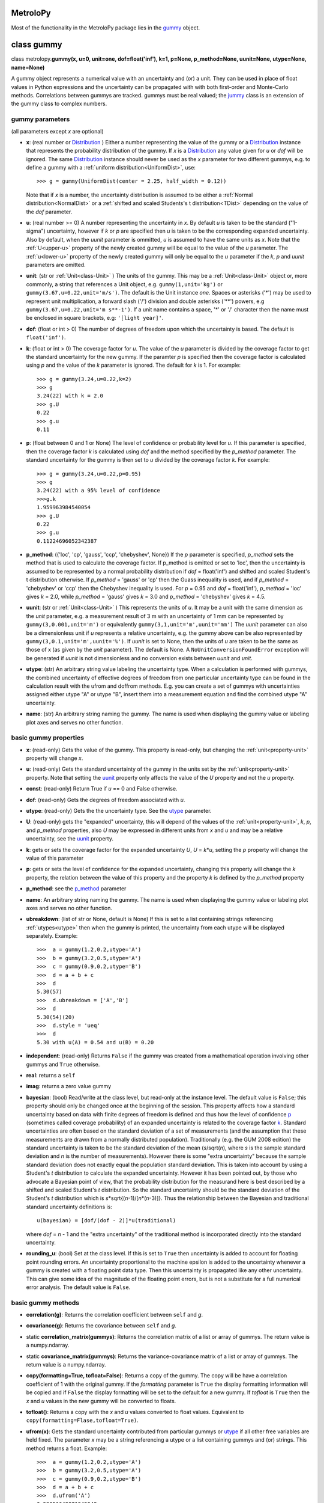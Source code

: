 .. _hand_made_doc:

MetroloPy
=========

Most of the functionality in the MetroloPy package lies in the
gummy_ object.

.. _gummy:

class gummy
===========

class metrolopy.\ **gummy(x, u=0, unit=one, dof=float('inf'), k=1, p=None, 
p_method=None, uunit=None, utype=None, name=None)**

A gummy object represents a numerical value with an uncertainty and (or)
a unit. They can be used in place of float values in Python expressions
and the uncertainty can be propagated with with both first-order and
Monte-Carlo methods. Correlations between gummys are tracked. gummys
must be real valued; the jummy_ class is an extension of the
gummy class to complex numbers.

gummy parameters
----------------
(all parameters except *x* are optional)

-  **x**: (real number or Distribution_ ) Either a
   number representing the value of the gummy or a
   Distribution_ instance that represents the
   probability distribution of the gummy. If *x* is a
   Distribution_ any value given for *u* or *dof*
   will be ignored. The same Distribution_ instance
   should never be used as the *x* parameter for two different gummys,
   e.g. to define a gummy with a :ref:`uniform distribution<UniformDist>`, 
   use::

       >>> g = gummy(UniformDist(center = 2.25, half_width = 0.12))

   Note that if *x* is a number, the uncertainty distribution is
   assumed to be either a :ref:`Normal distribution<NormalDist>` or a
   :ref:`shifted and scaled Students's t distribution<TDist>` depending on
   the value of the *dof* parameter.

-  **u**: (real number >= 0) A number representing the uncertainty in *x*.
   By default *u* is taken to be the standard ("1-sigma") uncertainty, 
   however if *k* or *p* are specified then *u* is taken to be the
   corresponding expanded uncertainty. Also by default, when the *uunit*
   parameter is ommitted, *u* is assumed to have the same
   units as *x*. Note that the :ref:`U<upper-u>` property of the newly
   created gummy will be equal to the value of the *u* parameter. The
   :ref:`u<lower-u>` property of the newly created gummy will only be equal to 
   the *u* parameter if the *k*, *p* and *uunit* parameters are omitted.

-  **unit**: (str or :ref:`Unit<class-Unit>` ) The units of the gummy. This
   may be a :ref:`Unit<class-Unit>` object or, more commonly, a string that
   references a Unit object, e.g. ``gummy(1,unit='kg')`` or
   ``gummy(3.67,u=0.22,unit='m/s')``. The default is the Unit instance
   *one*. Spaces or asterisks ('*') may be used to represent unit
   multiplication, a forward slash ('/') division and double asterisks
   ('**') powers, e.g ``gummy(3.67,u=0.22,unit='m s**-1')``.  If a unit
   name contains a space, '\*' or '/' character then the name must be
   enclosed in square brackets, e.g: ``'[light year]'``. 
   
-  **dof**: (float or int > 0) The number of degrees of freedom upon
   which the uncertainty is based. The default is ``float('inf')``.

-  **k**: (float or int > 0) The coverage factor for *u*. The value of the
   *u* parameter is divided by the coverage factor to get the standard
   uncertainty for the new gummy. If the paramter *p* is specified then
   the coverage factor is calculated using *p* and the value of the *k*
   parameter is ignored. The default for *k* is 1. For example::

       >>> g = gummy(3.24,u=0.22,k=2)
       >>> g
       3.24(22) with k = 2.0
       >>> g.U
       0.22
       >>> g.u
       0.11    

-  **p**: (float between 0 and 1 or None) The level of
   confidence or probability level for *u*. If this parameter is
   specified, then the coverage factor *k* is calculated using *dof* and
   the method specified by the *p_method* parameter. The standard
   uncertainty for the gummy is then set to *u* divided by the coverage
   factor *k*. For example::

       >>> g = gummy(3.24,u=0.22,p=0.95)
       >>> g
       3.24(22) with a 95% level of confidence
       >>>g.k
       1.959963984540054
       >>> g.U
       0.22
       >>> g.u
       0.11224696052342387

.. _p_method:

-  **p_method**: ({'loc', 'cp', 'gauss',
   'ccp', 'chebyshev', None}) If the *p* parameter is
   specified, *p_method* sets the method that is used to calculate the
   coverage factor. If p_method is omitted or set to 'loc', then the
   uncertainty is assumed to be represented by a normal probability
   distribution if *dof* = float('inf') and shifted and scaled Student's
   t distribution otherwise. If *p_method* = 'gauss' or 'cp' then the
   Guass inequality is used, and if *p_method* = 'chebyshev' or 'ccp'
   then the Chebyshev inequality is used. For *p* = 0.95 and *dof* =
   float('inf'), *p_method* = 'loc' gives *k* = 2.0, while *p_method*
   = 'gauss' gives *k* = 3.0 and *p_method* = 'chebyshev' gives *k* =
   4.5.
   
.. _parameter-uunit:

-  **uunit**: (str or :ref:`Unit<class-Unit>` ) This represents the units of
   *u*. It may be a unit with the same dimension as the *unit*
   parameter, e.g. a measurement result of 3 m with an uncertainty of 1
   mm can be represented by ``gummy(3,0.001,unit='m')`` or equivalently
   ``gummy(3,1,unit='m',uunit='mm')`` The *uunit* parameter can also be
   a dimensionless unit if *u* represents a relative uncertainty, e.g.
   the gummy above can be also represented by
   ``gummy(3,0.1,unit='m',uunit='%')``. If *uunit* is set to None, then
   the units of *u* are taken to be the same as those of x (as given by
   the *unit* parameter). The default is None. A
   ``NoUnitConversionFoundError`` exception will be generated if *uunit*
   is not dimensionless and no conversion exists between *uunit* and
   *unit*.

.. _utype:

-  **utype**: (str) An arbitrary string value labeling the
   uncertainty type. When a calculation is performed with gummys, the
   combined uncertainty of effective degrees of freedom from one
   particular uncertainty type can be found in the calculation result
   with the ufrom and doffrom methods. E.g. you can create a set of
   gummys with uncertainties assigned either utype "A" or utype "B",
   insert them into a measurement equation and find the combined utype
   "A" uncertainty.

.. _parameter-name:

-  **name**: (str) An arbitrary string naming the gummy. The name is
   used when displaying the gummy value or labeling plot axes and serves
   no other function.

basic gummy properties
----------------------

.. _x:

-  **x**: (read-only) Gets the value of the gummy. This property is
   read-only, but changing the :ref:`unit<property-unit>` property will
   change *x*.

.. _lower-u:

-  **u**: (read-only) Gets the standard uncertainty of the gummy in
   the units set by the :ref:`unit<property-unit>` property. Note that
   setting the uunit_ property only affects the value
   of the *U* property and not the *u* property.

.. _const:

-  **const**: (read-only) Return True if *u* == 0 and False otherwise.

.. _dof:

-  **dof**: (read-only) Gets the degrees of freedom associated with *u*.

.. _property-utype:

-  **utype**: (read-only) Gets the the uncertainty type. See the
   utype_ parameter.

.. _upper-u:

-  **U**: (read-only) gets the "expanded" uncertainty, this will
   depend of the values of the :ref:`unit<property-unit>`, *k*, *p*, and
   *p_method* properties, also *U* may be expressed in different units
   from *x* and *u* and may be a relative uncertainty, see the
   uunit_ property.

.. _k:

-  **k**: gets or sets the coverage factor for the expanded
   uncertainty *U*, *U* = *k*\ \*\ *u*, setting the *p* property will
   change the value of this parameter

.. _p:

-  **p**: gets or sets the level of confidence for the expanded
   uncertainty, changing this property will change the *k* property,
   the relation between the value of this property and the property *k*
   is defined by the *p_method* property
   
.. _property-p-method:

-  **p_method**: see the p_method_ parameter

.. _name:

-  **name**: An arbitrary string naming the gummy. The name is used when
   displaying the gummy value or labeling plot axes and serves no other
   function.

-  **ubreakdown**: (list of str or None, default is
   None) If this is set to a list containing strings referencing
   :ref:`utypes<utype>` then when the gummy is printed, the
   uncertainty from each utype will be displayed separately.
   Example::

       >>>  a = gummy(1.2,0.2,utype='A')
       >>>  b = gummy(3.2,0.5,utype='A')
       >>>  c = gummy(0.9,0.2,utype='B')
       >>>  d = a + b + c
       >>>  d
       5.30(57)
       >>>  d.ubreakdown = ['A','B']
       >>>  d
       5.30(54)(20)
       >>>  d.style = 'ueq'
       >>>  d
       5.30 with u(A) = 0.54 and u(B) = 0.20    

-  **independent**: (read-only) Returns ``False`` if the gummy was
   created from a mathematical operation involving other gummys and
   ``True`` otherwise.

-  **real**: returns a ``self``

-  **imag**: returns a zero value gummy

-  **bayesian**: (bool) Read/write at the class level, but read-only
   at the instance level. The default value is ``False``; this property
   should only be changed once at the beginning of the session. This
   property affects how a standard uncertainty based on data with finite
   degrees of freedom is defined and thus how the level of confidence
   p_ (sometimes called coverage probability) of an
   expanded uncertainty is related to the coverage factor
   k_. Standard uncertainties are often based on the
   standard deviation of a set of measurements (and the assumption that
   these measurements are drawn from a normally distributed population).
   Traditionally (e.g. the GUM 2008 edition) the standard uncertainty is
   taken to be the standard deviation of the mean (*s*/sqrt(*n*), where *s* is
   the sample standard deviation and *n* is the number of measurements).
   However there is some "extra uncertainty" because the sample standard
   deviation does not exactly equal the population standard deviation.
   This is taken into account by using a Student's *t* distribution to
   calculate the expanded uncertainty. However it has been pointed out,
   by those who advocate a Bayesian point of view, that the probability
   distribution for the measurand here is best described by a shifted
   and scaled Student's *t* distribution. So the standard uncertainty
   should be the standard deviation of the Student's *t* distribution which is
   *s*\*sqrt{(*n*-1)/[*n*\*(*n*-3)]}. Thus the relationship between the Bayesian
   and traditional standard uncertainty definitions is::

       u(bayesian) = [dof/(dof - 2)]*u(traditional)

   where *dof* = *n* - 1 and the "extra uncertainty" of the traditional method
   is incorporated directly into the standard uncertainty.
   
-  **rounding_u**: (bool)  Set at the class level.  If this is set to
   ``True`` then uncertainty is added to account for floating point rounding
   errors.   An uncertainty proportional to the machine epsilon is added to
   the uncertainty whenever a gummy is created with a floating point data type. 
   Then this uncertainty is propagated like any other uncertainty. This 
   can give some idea of the magnitude of the floating point errors, but is 
   not a substitute for a full numerical error analysis.  The default value
   is ``False``.

basic gummy methods
-------------------

-  **correlation(g)**: Returns the correlation coefficient between
   ``self`` and *g*.

-  **covariance(g)**: Returns the covariance between
   ``self`` and *g*.

-  static **correlation_matrix(gummys)**: Returns the correlation matrix of a
   list or array of gummys. The return value is a numpy.ndarray.

-  static **covariance_matrix(gummys)**: Returns the variance-covariance
   matrix of a list or array of gummys. The return value is a
   numpy.ndarray.

-  **copy(formatting=True, tofloat=False)**: Returns a copy of the gummy.  
   The copy will
   be have a correlation coefficient of 1 with the original gummy. If
   the *formatting* parameter is ``True`` the display formatting
   information will be copied and if ``False`` the display formatting
   will be set to the default for a new gummy.  If *tofloat* is ``True``
   then the *x* and *u* values in the new gummy will be converted to
   floats.
   
-  **tofloat()**:  Returns a copy with the *x* and *u* values converted
   to float values.  Equivalent to 
   ``copy(formatting=Flase,tofloat=True)``.

-  **ufrom(x)**: Gets the standard uncertainty contributed from
   particular gummys or utype_ if all other
   free variables are held fixed. The parameter *x* may be a string
   referencing a utype or a list containing gummys and (or) strings.
   This method returns a float. Example::

       >>>  a = gummy(1.2,0.2,utype='A')
       >>>  b = gummy(3.2,0.5,utype='A')
       >>>  c = gummy(0.9,0.2,utype='B')
       >>>  d = a + b + c
       >>>  d.ufrom('A')
       0.53851648071345048   

-  **doffrom(x)**: Gets the effective degrees of freedom contributed
   from particular gummys or utype_ if all
   other free variables are held fixed. The parameter *x* may be a
   string referencing a utype or a list containing gummys and (or)
   strings. This method returns a float. Example::

       >>>  a = gummy(1.2,0.2,dof=5,utype='A')
       >>>  b = gummy(3.2,0.5,dof=7,utype='A')
       >>>  c = gummy(0.9,0.2,utype='B')
       >>>  d = a + b + c
       >>>  d.doffrom('A')
       9.0932962619709627

.. _create:

-  classmethod **create(x, u=None, unit=None, dof=None, k=None, p=None, uunit=None,
   utype=None, name=None,correlation\_matrix=None,
   covariance\_matrix=None)**: Creates a list of
   correlated gummys.

   **create parameters** (only *x* is required, all others are optional):

   -  **x**: Either a list of floats corresponding to the x-value of
      each gummy or an instance of a MultivariateDistribution sub-class.

   -  **u**, **unit**, **dof**, **k**, **p**, **uunit**, **utype**, and
      **name**: Lists that correspond to the parameters in the gummy
      initializer (with the i-th value in each list passed to the
      initializer for the i-th gummy). With the exception of the "name"
      parameter, these may also be a single value with this same value
      is to passed to each initializer.

   -  **correlation_matrix**: An list or array to be used as the
      correlation matrix of the gummys. This is optional and must be set
      to the default value of None if the covariance\_matrix is
      specified.

   -  **covariance_matrix**: An list or array to be used as the
      variance-covariance matrix of the ummys. If the covariance matrix
      is specified the u parameter will be ignored This parameter is
      optional and must be set to the default value of None if the
      correlation\_matrix is specified. If both the correlation\_matrix
      and the covariance\_matrix are None (or omitted) then the gummys
      will be uncorrelated.

   **create returns**: a list of gummys

   Note: This package does not implement a multivariate Students's *t*
   distribution that has differing degrees of freedom for each
   component. So if if the elements of dof are finite and not all the
   same and either a correlation\_matrix or a covariance\_matrix is
   defined, the joint distribution for Monte-Carlo calculations (but not
   first-order calculations) will default to a multivariate normal
   distribution.

.. _budget:

-  **gummy.budget(xlist, uunit=None, k=None, p=None, sort=True,
   columns=None, column\_names=None, xnames=None, yname=None,
   show\_subtotals=True, show\_expanded\_u=None, description=None,
   description\_math\_mode=False, custom=None, custom\_heading=None,
   custom\_math\_mode=False, css=None, solidus=None, mulsep=None,
   show\_s=True, show\_d=False, show\_c=False, units\_on\_values=None,
   sim=False)**: Returns a Budget object that can be used to display an
   uncertainty budget table listing the the contributions of the gummys
   in *xlist* to the total uncertainty in the calling gummy ``self``.

   To display the table use the Budget.html() or Budget.latex() methods
   in a console or notebook that supports this type of output or the
   python ``print`` function to get a unicode table.

   The Budget.tohtml() and Budget.tolatex() methods can be used to get
   strings with the html or latex code.

   The Budget.df property can be used to retrieve a pandas DataFrame
   with the table. Also Budget.df\_str, Budget.df\_html and
   Budget.df\_latex return DataFrames with formatted strings as entries
   rather than numerical values.

   **metrolopy.gummy.budget parameters** (*xlist* is required, all others are 
   optional):

   -  **xlist**: (list of gummy) The independent variables.
      Warnings will be generated if the gummys in this list over
      determine ``self`` (that is if not all variables in this list can
      be treated as independent variables) or under determine ``self``
      (that is if some variables contributing to the uncertainty in
      ``self`` are missing).

   -  **uunit**: (str or :ref:`Unit<class-Unit>`, default is None) Unit to use
      to express the uncertainties. This useful if you wish to express
      all uncertainties as relative uncertainty unit (e.g. %).

   -  **k** and **p**: (float or None, default is None) *k*
      or *p* values for the expanded uncertainty of the total combined
      uncertainty; specify either *k* or *p* and not both; if neither
      are specified the the *k* and *p* values of ``self`` are used.

   -  **sort**: (bool, default is ``True``) Whether or not to sort
      the gummys in *xlist* by significance.

   -  **columns**: (list of str or None) Allows the user to select the
      columns (and ordering of the columns) for display. The available
      columns are:

      -  "component" or "name": the names of the gummy, displayed by
         default

      -  "description": description given in the description parameter
         list, displayed by default if the description parameter is not
         None

      -  "unit": the unit of the gummy, displayed by default

      -  "value": the x value of the gummy, displayed by default

      -  "u" or "uncertainty": The uncertainty of the gummy. This is the
         standard uncertainty except possible in the last row where an
         expanded uncertainty is displayed. This column is displayed by
         default.

      -  "dof": the degrees of freedom for the uncertainty, displayed by
         default if any uncertainty has finite degrees of freedom

      -  "type": the uncertainty type, displayed by default if any gummy
         has a utype_ defined

      -  "s" or "significance": the sensitivity coefficient (below)
         multiplied by the standard uncertainty, displayed by default

      -  "d", "derivative" or "partial": the partial derivative of
         ``self`` with respect to the gummy in that row

      -  "c" or "sensitivity coefficient": the absolute value of "d"

      -  "custom": value given in the custom parameter list, displayed
         by default if the custom parameter is not None

   The columns displayed can also be set with the Budget.columns
   property.

   -  **column\_names**: (dict or None) Names to display as
      column headers, if this is None then the default names are used.
      The dictionary should use as keys any of the column names listed
      above in the columns parameter description and as values the
      desired heading for this column. The column names can also be set
      with the Budget.column\_names property.

   -  **show\_subtotals**: (bool, default is ``False``) If any
      uncertainty types are defined, the combined standard uncertainty
      for each type is displayed in the table. This can also be changed
      by setting the Budget.show\_subtotals attribute.

   -  **show\_expanded\_u**: (bool or None, default is None)
      Whether or not to display the expanded uncertainty in the last
      row. If this is None, then the expaned uncertianty is displayed if
      ``self.k != 1``. This can also be changed by setting the
      Budget.show\_expanded\_u attribute.

   -  **show\_s**: (bool, default is ``True``) Whether or not to
      show the significance column. This is ignored if columns is not
      None. The default can be changed by setting the attribute class
      attribute Budget.show\_s.

   -  **show\_d**: (bool, default is ``True``) Whether or not to
      show the partial derivatives column. This is ignored if columns is
      not None. The default can be changed by setting the attribute
      class attribute Budget.show\_d.

   -  **show\_c**: (bool, default is ``False``) Whether or not to
      show the sensitivity coefficient column. This is ignored if
      columns is not None. The default can be changed by setting the
      attribute class attribute Budget.show\_c.

   -  **units\_on\_values**: (bool or None, default is
      None): If this is ``True``, units are shown in the value and u
      columns and if ``False`` the units are in a separate column. If
      None then the units are in a separate column unless ``self`` or
      any gummy in *xlist* has a uunit defined.

   -  **sim**: (bool, default is ``False``): If ``True``, the
      combined uncertainty and partial derivatives will be calculated
      using Monte-Carlo data.

   -  **css**: (str or None, defualt is None) css header to
      be used when displaying the table in HTML format. If this is None
      then Budget.default\_css will be used.

   -  **description**: (list of str or None, default is
      None) An optional column of descriptions to be printed in the
      table. This should be a description for ``self`` then for each
      *x*, and followed, optionally, by subtotal and expanded
      uncertainty descriptions.

   -  **description\_math\_mode**: (bool, default is ``False``) If
      this is ``False``, then when using a LaTeX format, the description
      is put in normal text mode rather than math mode.

   -  **custom**: (list of str or None, default is None)
      An optional column of additional information to be printed in the
      table. This should be a value for ``self`` then for each *x*, and
      followed, optionally, by subtotal and expanded uncertainty values.

   -  **custom\_heading**: (str or None, default is None) A
      heading for the custom column.

   -  **custom\_math\_mode**: (bool, default is ``False``) If this
      is ``False``, then when using a LaTeX format, the custom value is
      put in normal text mode rather than math mode.

   -  **solidus** and **mulsep**: Affects unit formatting, see the gummy
      attributes solidus_ and mulsep_

.. _conjugate:

-  **conjugate()**: returns a copy of ``self``

.. _angle:

-  **angle()**: returns ``gummy(numpy.pi)`` if ``self.x`` < 0 and
   ``gummy(0)`` otherwise

arithmetic operations and functions involving gummys
----------------------------------------------------

The standard Python arithmetic operations are allowed between gummys and
between gummys and floats or integers: addition, subtraction,
multiplication, division, floor division, exponentiation, modulus,
absolute value, and negation. These operations are allowed with
complex types, with the result a jummy_ rather than a
gummy instance. For addition and subtraction, the units must be
compatible (the of units of the two operands do not need to be the same,
but a conversion must exist between the units, see also the
c_ property). Exponents must be dimensionless (that is a
conversion from the exponent unit to the unit *one* must exist) and if
the exponent has an uncertainty, the base must be dimensionless.
Nonlinear units such as the decibel and the degree Celsius affect the
behavior of gummys under certain operations.  Most functions and
operations respect the numpy boadcasting rules when passed numpy arrays.
Operation and functions are first tried with no type conversions and
if that fails all *x* and *u* values are converted to floats and the
operation of function is tried again. Set 
``metrolopy.dfunc.try_fconvert = False`` to disable this automatic
conversion to float values.

The gummy module installs a number of common mathematical
functions_ that can be applied directly to dimensionless
gummys, e.g::

    >>> import gummy as uc
    >>> g = uc.gummy(0.123,0.022) 
    >>> uc.sin(g)
    0.123(22)

For numpy version 1.13 or later, many numpy functions can be applied
directly to dimensionless gummys, e.g::

    >>> import numpy as np
    >>> import gummy as uc
    >>> g = uc.gummy(0.123,0.022) 
    >>> np.cos(g)
    0.9924(27)
        

The two class methods immediately below may also be used to apply an
arbitrary numerical function to one or more gummys.

gummy methods for applying numerical functions
~~~~~~~~~~~~~~~~~~~~~~~~~~~~~~~~~~~~~~~~~~~~~~

.. _apply:

-  classmethod **apply(function, derivative, arg1, arg2, ...)**:
   Applies a function to one or more dimensionless gummy objects
   propagating the uncertainty.

   **apply Parameters**:

   -  **function**: The the function to be applied. This must be a
      Python function that takes one more float arguments and return a
      float value or float array.

   -  **derivative**: The name of a second function that gives the
      derivatives with respect to the arguments of *function*.
      *derivative* should take an equal number of arguments as
      *function*. If *function* takes one argument *derivative* should
      return a float and if *function* takes more than one argument then
      derivative should return a tuple, list or array of floats that
      contains the derivatives with respect to each argument.

   -  **arg1, arg2, ...**: One or more arguments to which *function*
      will be applied. These arguments need not all be gummys objects;
      arguments such as floats will be taken to be constants with no
      uncertainty. They may also be numpy ndarrays in which case the
      usual numpy broadcasting rules apply. All gummy arguments must be
      dimensionless, that there must exist a conversion to the unit
      *one*.

   -  **return value**: If none of the arguments arg1, arg2, ... are
      gummy then the return value is *function* directly applied to the
      arguments. Otherwise the return value is a gummy.

   Examples::

       >>> import numpy as np
       >>> x = gummy(0.678,u=0.077)
       >>> gummy.apply(np.sin,np.cos,x)
       0.627(60)

       >>> x = gummy(1.22,u=0.44)
       >>> y = gummy(3.44,u=0.67)
       >>> def dhypot(x,y):
       ...     return (x1/sqrt(x1**2 + x2**2),x2/np.sqrt(x1**2 + x2**2))
       >>> gummy.apply(np.hypot,dhypot,x,y)
       3.65(65)

.. _napply:

-  classmethod **napply(function, derivative, arg1, arg2, ...)**:
   Applies a function to one or more dimensionless gummy objects
   propagating the uncertainty. This method is similar to apply except
   that the derivatives are computed numerically so a derivative
   function does not need to be supplied.

  **napply parameters**:

   -  **function**: The the function to be applied. This must be a
      Python function that takes one more float arguments and return a
      float value or float array.

   -  **derivative**: The name of a second function that gives the
      derivatives with respect to the arguments of *function*.
      *derivative* should take an equal number of arguments as
      *function*. If *function* takes one argument *derivative* should
      return a float and if *function* takes more than one argument then
      derivative should return a tuple, list or array of floats that
      contains the derivatives with respect to each argument.

   -  **arg1, arg2, ...**: One or more arguments to which *function*
      will be applied. These arguments need not all be gummys objects;
      arguments such as floats will be taken to be constants with no
      uncertainty. They may also be numpy ndarrays in which case the
      usual numpy broadcasting rules apply. All gummy arguments must be
      dimensionless, that there must exist a conversion to the unit
      *one*.

   -  **return value**: If none of the arguments arg1, arg2, ... are
      gummy then the return value is *function* directly applied to the
      arguments. Otherwise the return value is a gummy.

   Examples::

       >>> import numpy as np
       >>> x = gummy(0.678,u=0.077)
       >>> gummy.napply(np.sin,x)
       0.627(60)

       >>> x = gummy(1.22,u=0.44)
       >>> y = gummy(3.44,u=0.67)
       >>> gummy.napply(np.hypot,x,y)
       3.65(65)      

gummy properties and methods related to units and unit conversion
-----------------------------------------------------------------

Units are represented by instances of the :ref:`Unit<class-Unit>` class or
sub-classes, however the user rarely needs to interact directly with
these objects as strings can be used in place of :ref:`Unit<class-Unit>`
objects in all properties and methods dealing with units. It is,
however, straight forward for to create custom units.

gummy properties related to units
~~~~~~~~~~~~~~~~~~~~~~~~~~~~~~~~~

.. _property-unit:

-  **unit**: Gets or sets the units for the values of the
   x_ and :ref:`u<lower-u>` properties, also sets the
   units for :ref:`U<upper-u>` if *uunit* is None. When setting this
   property either a :ref:`Unit<class-Unit>` object or a string referencing a
   :ref:`Unit<class-Unit>` object may be used. A ``NoUnitConversionFoundError``
   exception will be generated if no conversion exists between the
   original unit and the new unit. Example::

       >>> g = gummy(1,unit='J')
       >>> g.unit = 'erg'
       
   Spaces or asterisks ('*') may be used to represent unit
   multiplication, a forward slash ('/') division and double asterisks
   ('**') powers, e.g 'm/s' or 'm s**-1'.  If a unit
   name contains a space, '\*' or '/' character then the name must be
   enclosed in square brackets, e.g: '[light year]'.

.. _uunit:

-  **uunit**: gets or sets the units for :ref:`U<upper-u>`. Setting
   *uunit* to None puts :ref:`U<upper-u>` in the same units as
   x_. If *uunit* is a dimensionless unit (e.g. *one*,
   '%', 'ppm' or 'um/m') then :ref:`U<upper-u>` is a
   relative uncertainty. When setting this property either a
   :ref:`Unit<class-Unit>` object or a string referencing a Unit object may be
   used.

.. _unit_is_rel:

-  **uunit_is_rel**: Returns ``True`` if the :ref:`U<upper-u>`
   property will return a relative uncertainty and ``False`` otherwise.

.. _c:

-  **c**: This read-only property is used as a conversion flag during
   calculations. When an arithmetic operation is carried out between two
   gummys with different units, a unit conversion on one of the input
   quantities may be required to complete the calculation. Attach this
   flag to the unit that you prefer be converted if you do not which
   gummy to make the choice. For example::

       >>> a = gummy(1,u=0.01,unit='cm')
       >>> b = gummy(2,u=0.2,unit='mm')
       >>> a + b
       1.200(22) cm
       >>> a.c + b
       12.00(22) mm
       >>> a + b.c
       1.200(22) cm

gummy methods related to units
~~~~~~~~~~~~~~~~~~~~~~~~~~~~~~

-  **convert(unit,uunit=None)**: Returns a copy of the original gummy
   with converted units. *unit* and *uunit* are either a strings or Unit
   instances for the new units for the *x* and *U* properties of the new
   gummy respectively.

-  **graft(unit,uunit=None)**: Returns a copy of the original gummy,
   keeping the same numerical value of the *x* and *U* properties of the
   original gummy, but with new units *unit* and *uunit* respectively.

-  **reduce\_unit()**: Cancels factors in a gummy's unit when possible.
   This modifies the calling gummy and returns None. For example
   example::

       >>> g = gummy(5,unit='mm/m')
       >>> g
       5 mm/m
       >>> g.reduce_unit()
       >>> g
       0.005

.. _search_units:

unit search function
~~~~~~~~~~~~~~~~~~~~

The following function is not part of the gummy class but is useful when
dealing with units.

-  metrolopy.\ **search\_units(search=None, fmt=None, show\_all=False, units=
   None, prnt=True)**: Prints a list of all units that match the search
   terms. If this function is called with no arguments, then a list of
   all loaded units is printed.

   **search\_units parameters**:

   -  **search**: (str) A space separated list of search terms to case
      insensitively match. If this is omitted or set equal to None a
      list of all loaded units will be printed. The default is None.

   -  **fmt**:
      ({'html', 'latex', 'unicode', 'ascii', None}, optional)
      The output format. If None, then the gummy.printer value is used.
      If latex output is selected, Markdown is actually used with the
      unit symbols and conversion displayed using inline LaTeX.

   -  **show\_all**: (bool,optional) If ``True`` units are shown
      with each prefix listed on a separate line (e.g. the millisecond
      and the microsecond are listed in addition to the second) and
      interval units are shown. If ``False`` only the base unit is
      shown. The default is ``False``.

   -  **units**: (list of str or :ref:`Unit<class-Unit>`,optional) A list of
      units to print. If this parameter is specified the values of the
      search and show\_all parameters are ignored.

   -  **prnt**: (bool,optional) If this is ``True``, the results are
      printed. If it is ``False`` the results are returned as a string.
      The default is True.

gummy properties and methods related to Monte-Carlo simulation
--------------------------------------------------------------

Gummy allows uncertainty propagation using Monte-Carlo simulation in
addition to first order error propagation. Before using many of the
properties and methods in this section, Monte-Carlo data must be
generated by calling the sim_ method (to generate
Monte-Carlo data for one gummy) or the simulate_
static method (to generate Monte-Carlo data for one or more gummys).
Note that these methods will erase all previous Monte-Carlo data from
all gummys before generating new data. So if you want data available for
multiple gummys use the simulate_ static method
rather than the sim_ method. A ``NoSimulatedDataError``
exception will be raised if no simulated data is available when a
property is accessed or a method called that needs Monte-Carlo data.

gummy properties related to Monte-Carlo simulation
~~~~~~~~~~~~~~~~~~~~~~~~~~~~~~~~~~~~~~~~~~~~~~~~~~

-  **xsim**: (read-only) Gets the mean of the simulated data.

-  **usim**: (read-only) Gets the standard deviation of the simulated
   data.

-  **cisim**: (read-only) Gets a tuple giving the lower followed by the
   upper bound of the confidence interval calculated from the simulated
   data. The confidence level for the interval is equal to the
   p_ property of the gummy. See the *cimethod* property
   for details on how the interval is calculated.

-  **cimethod**: ({'shortest', 'symmetric'}) 
   Gets or sets the method for calculating the confidence
   interval from the Monte-Carlo data. It can be set either to the
   string 'shortest' or the string 'symmetric' (the default is
   'shortest'). The 'shortest' confidence interval will be taken
   to be the shortest interval that includes the desired fraction of the
   probability distribution. If the confidence interval is
   'symmetric', then it will be set so that, for *n* Monte-Carlo
   samples and a coverage probability of *p*, *n*\ \*(1-\ *p*)/2 samples
   lie below the lower limit of the confidence interval and the same
   number of samples lie above the upper limit of the confidence
   interval. This property can be set at the class or instance level.

-  **Usim**: (read-only) Gets the tuple: (*xsim* - *cisim*\ [0], *xsim*
   + *cisim*\ [1])

-  **ksim**: (read-only) Gets 0.5\*(\ *Usim*\ [0] + *Usim*\ [1])/*usim*.

-  **simdata**: (read-only) Gets a ``numpy.ndarray`` containing the
   simulated data.

-  **simsorted**: (read-only) Gets a ``numpy.ndarray`` containing the
   simulated data sorted from smallest to largest.

-  **distribution**: (read-only) Gets the
   Distribution_ sub-class instance representing the
   gummy. If the gummy was created as a result of mathematical
   operations involving other gummys, then the distribution will be an
   instance of the ``Convolution`` sub-class of
   Distribution_. For other gummys the distribution
   can be specified using the *x* parameter in the
   initializer. If *x* is not specified as a
   Distribution_, the distribution will be taken as
   either the NormalDist_ or TDist_
   sub-classes of Distribution_.

gummy methods related to Monte-Carlo simulation
~~~~~~~~~~~~~~~~~~~~~~~~~~~~~~~~~~~~~~~~~~~~~~~

.. _sim:

-  **sim(n=100000,ufrom=None)**: Generates Monte-Carlo data for the
   calling gummy. Calling this method erases previously generated
   Monte-Carlo data for all gummys, so use the gummy.simulate
   staticmethod if you need Monte-Carlo data for several gummys
   simultaneously. *n* is the number of samples to generate. The default
   value for *n* is 100000. The *ufrom* keyword can be used to
   separately analyze various contributions to the uncertainty. If
   *ufrom* is specified, only the gummys referenced by *ufrom* will be
   allowed to vary and all other gummys will be held fixed. *ufrom* can
   be a gummy, a string referencing a *utype*, or a list containing
   gummys and (or) string references to utypes.

.. _simulate:

-  static **simulate(gummys,n=100000,ufrom=None)**: Generates
   Monte-Carlo data for one or more gummys references by the parameter
   *gummys*. *gummys* can be can be a gummy, a string referencing a
   *utype*, or a list containing gummys and (or) string references to
   utypes. Calling this method erases previously generated Monte-Carlo
   data for all gummys. The *n* and *ufrom* parameters are the same as
   for the .sim method.

-  static **set_seed(seed)**: Sets the seed for the
   ``numpy.random.RandomState`` object shared by all ``Distribution``
   instances.

-  **hist(title=None, xlabel=None, p=None, show_p=True, title_style=None,
   mean_marker=True, mean_marker_options={}, ci_marker=True,
   ci_marker_options={}, hold=False, \*\*plot_options)**:
   Plots a histogram of the Monte-Carlo data for the gummy. Before
   calling this method either the .sim or .simulate method must be
   called to generate theMonte-Carlo data. 
   
   **hist parameters** (all are optional):

   -  **title**: (str or None) A title for the plot. If this is omitted or
      set to None then a title will be generated using the gummy name
      (if it has one) and the mean value and confidence interval. The
      title will also give the standard deviation of the date. The
      formatting of the auto-generated title depends on the value of the
      title_style parameter.

   -  **xlabel**: (str or None) A label for the horizontal axis of the plot.
      If this is omitted or set to None then a label will be generated
      using the name and unit of the gummy. If xlabel is None and the
      gummy has no name and a unit of one, then the horizontal axis will
      not be labeled.

   -  **p**: (float between 0 and 1 or None) The probability for the
      confidence interval (as printed in the title and indicated by the
      ci_markers). If this is none then the value of the gummy.p
      property is used. The default is None.

   -  **show_p**: (bool) Whether or not to show the level of confidence in
      the title if the title is auto-generated.

   -  **title_style**: (str in
      {'pmsim','pmsimi','cisim','mcisym','xsim','xfsim',
      'usim','ufsim'}) The style for displaying the value in the title.
      See the gummy.style property for details. It this is None or
      omitted then the value of the gummy.style property is used.

   -  **mean_marker**: (bool) Whether or not to display a vertical line at
      the mean value (as given by gummy.xsim). The default is True.

   -  **mean_marker_options**: (dict) A dictionary containing keywords to
      be passed to the pyplot.axvline method which draws the mean marker.
      For example setting this to {'color'='r','linewidth'=4} makes the
      mean marker red and with thickness of four points.

   -  **ci_marker**: (bool) Whether or not to display vertical lines at the
      upper and lower limits of the confidence interval. The default is
      True.

   -  **ci_marker_options**: (dict) A dictionary containing keywords to be
      passed to the pyplot.axvline method which draws the confidence
      interval markers.

   -  **hold**: (bool) If this is False pyplot.show() is called before this
      method exits. If it is True pyplot.show() is not called. The
      default is False.

   -  **plot_options**: These are optional keyword arguments that are
      passed to the pyplot.hist method. For example bins=50 overrides the
      default number of bins (100). For other options see the pyplot.hist
      documentation.

.. _covplot:

-  static **covplot(x, y, title=None, xlabel=None, ylabel=None, mean_marker=False,
   mean_marker_options={}, hold=False, \*\*plot_options)**: 
   Creates scatter plot showing the covariance between
   two gummys.

   **covplot paramters** (all but *x* and *y* are optional):

   -  **x**: (gummy) The gummy to plot on the horizontal axis.

   -  **y**: (gummy) The gummy to plot on the vertical axis.

   -  **title**: (str or None) A title for the plot. If this is
      omitted or set to None then the correlation will be displayed as
      the title.

   -  **xlabel**: (str or None) A label for the horizontal axis.
      If this is omitted or None then that axis will be labeled either
      "x" or with the *x* gummy's unit.

   -  **ylabel**: (str or None) A label for the vertical axis. If
      this is omitted or None then that axis will be labeled either "y"
      or with the *y* gummy's unit.

   -  **mean_marker**: (bool) Whether or not to display line markers at
      the mean values of *x* and *y*. The default is False.

   -  **mean_marker_options**: (dict) A dictionary of options to be
      passed to the pyplot.axvline and pyplot.axhline methods that draw
      the mean\_marker.

   -  **hold**: (bool) If this is False pyplot.show() is called before
      this method exits. If it is True pyplot.show() is not called. The
      default is False.

   -  **plot_options**: These are optional keyword arguments that are
      passed to the pyplot.plot method. For example ms=0.1 decreases the
      size of the dots in the plot.

gummy properties and methods related to display and formatting
--------------------------------------------------------------

gummy formatting properties and attributes
~~~~~~~~~~~~~~~~~~~~~~~~~~~~~~~~~~~~~~~~~~

All of these properties and attributes can be set at either the class or
instance level.

-  **style**: Get or set the default display style for new gummys. This
   is a string with one of the following values:

   -  ``'pm'`` or ``'+-'`` may give, e.g. in ascii format
      ``(1.00 +/- 0.12)e-12 cm``
   -  ``'pmi'`` or ``'+-i'`` gives e.g. ``1.00e-12 cm +/- 1.2e-13 cm``
   -  ``'concise'`` or ``'()'`` gives e.g. ``1.00(12)e-12 cm``
   -  ``'ueq'`` or ``'u equals'`` gives e.g.
      ``1.00e-12 cm with u = 1.2e-13 cm``
   -  ``'x'`` or ``'x only'`` gives e.g. ``1.00e-12 cm``
   -  ``'xf'`` gives e.g. ``1.00e-12``
   -  ``'u'`` or ``'u only'`` gives ``1.2e-13 cm``
   -  ``'uf'`` gives ``1.2e-13``

   The following styles display a mean and confidence interval based on
   data from a Monte-Carlo simulation (if no simulated data is available
   the string ``'no simulated data'`` is returned):

   -  ``'pmsim'`` gives e.g. ``(1.01 + 0.11 - 0.13)e-12 cm``
   -  ``'pmsimi'`` gives e.g. ``1.01e-12 cm + 1.1e-13 cm - 1.3e-11 cm``
   -  ``'mcisim'`` gives e.g.
      ``mean = 1.01e-12 cm, confidence interval = [8.8e-13 cm, 1.13e-12 cm]``
   -  ``'cisim'`` gives e.g ``[8.8e-13 cm, 1.13e-12 cm]``
   -  ``'usim'`` gives the standard deviation e.g. ``1.2e-13 cm``
   -  ``'ufsim'`` gives the standard deviation e.g. ``1.2e-13``

   Note if uunit has been defined for the gummy instance, then concise
   style and pm style are not valid and the display will default to pmi
   style.

   The style can be set either at the class or the instance level.

-  **nsig**: (int) This number of significant figures to display for
   the uncertainty. The default is 2. This can be set at the class or
   instance level.  If nsig is set to -1, then the uncertainty will not
   be explicitly printed but the x value will be rounded so that the 
   expanded uncertainty U is between 1 and 10 counts in the last
   digit.

-  **show\_k**: (bool or None) Determines whether the coverage
   factor (*k*) is printed along with the value and uncertianty. If this
   is set to None (the default value), then *k* will be displayed if
   the k_ property or *k* parameter
   has been set to a value other than 1.

-  **show\_p**: (bool or None) Determines whether the level of
   confidence for the uncertainty (*p*) is printed along with the value
   and uncertainty. If this is set to None (the default value), then
   *p* will be displayed if the p_ property or
   *p* parameter has been set.

-  **show\_dof**: (bool or None) Determines whether the
   effective number of degrees of freedom is printed along with the
   value and uncertainty. If this is set to None (the default
   value), then *dof* will be displayed if the value of the
   dof_ property is less than 10.

-  **show\_name**: (bool) If this is ``True`` and the
   name_ of the gummy is not None then the gummy will
   be displayed as ``[*name*] = ...``

-  **sci\_notation**: (bool or None) Determines whether the
   scientific notation will be used. If this is set to None (the
   default value) then scientific notation will be used if the value of
   the x_ property has an exponent greater than the
   *sci\_notation\_high* attribute or an exponent less than
   *sci\_notation\_low* attribute.

-  **sci\_notation\_high**: (int) See the *sci\_notation* attribute,
   default is 7.

-  **sci\_notation\_low**: (int) See the *sci\_notation* attribute,
   default is -3.

.. _solidus:

-  **solidus**: (bool) Determines whether unit are displayed with
   negative exponents (if *solidus* is ``False``) or if a solidus
   (back-slash) is used to separate units in the numerator and
   denominator of a composite unit (when *solidus* is ``True``, this is
   the default).

.. _mulsep:

-  **mulsep**: (bool) If ``True`` an asterix, '*', or dot,
   '·', is used to separate units in a composite unit, and a space is
   used if *mulsep* is ``False``. The default is ``False``.

.. _slashaxis:

-  **slashaxis**: (bool) Affects plots axes labeling where units are
   used. If ``True`` e.g. an axis may be labeled 'Time / s' while if
   ``False`` it would be labeled 'Time (s)'.

.. _printer:

-  **printer**: Get or set the prefered display printer. This is a
   string with one of the following values: 'any', 'latex',
   'html', 'unicode', 'ascii', or 'any_but_latex'.
   'any' will usually pick html or latex output when running in an
   IPython console or Jupyter notebook and unicode otherwise.
   "any\_but\_latex" will usually pick html when running in an IPython
   console or Jupyter notebook and unicode otherwise. 'latex' and 'html'
   are only available when running under IPython. If these printers are
   not available the display will default to 'unicode'.

gummy display methods
~~~~~~~~~~~~~~~~~~~~~

-  **latex(style=None, k=None, p=None, show\_k=None, show\_p=None,
   show\_dof=None, show\_name=None, nsig=None, solidus=None,
   mulsep=None)**: Prints the gummy using LaTeX if this method is
   executed from a latex capable Ipython console or from a Jupyter or
   Ipython notebook. All parameters are optional. Any parameters that
   are not None override the corresponding attributes of the calling
   gummy.

-  **html(style=None, k=None, p=None, show\_k=None, show\_p=None,
   show\_dof=None, show\_name=None, nsig=None, solidus=None,
   mulsep=None)**: Prints the gummy using HTML if this method is
   executed from an Ipython console or from a Jupyter or Ipython
   notebook. All parameters are optional. Any parameters that are not
   None override the corresponding attributes of the calling gummy.

-  **unicode(style=None, k=None, p=None, show\_k=None, show\_p=None,
   show\_dof=None, show\_name=None, nsig=None, solidus=None,
   mulsep=None)**: Prints the gummy using unicode characters. Any
   parameters that are not None override the corresponding attributes of
   the calling gummy. If ``g`` is a gummy, then ``g.unicode()`` is equivalent to
   ``print(g.tounicode(...))``.

-  **ascii(style=None, k=None, p=None, show\_k=None, show\_p=None,
   show\_dof=None, show\_name=None, nsig=None, solidus=None,
   mulsep=None)**: Prints the gummy using unicode characters. Any
   parameters that are not None override the corresponding attributes of
   the calling gummy. If ``g`` is a gummy, then ``g.ascii()`` equivalent to
   ``print(g.toascii(...))``.

-  **tostring(fmt=None, style=None, k=None, p=None, show\_k=None,
   show\_p=None, show\_dof=None, show\_name=None, nsig=None,
   solidus=None, mulsep=None)**: Returns a string displaying the value
   of the gummy in the desired format. The fmt parameter is a string
   with the value in {"unicode","latex","html","ascii"} or None. fmt
   will default to 'ascii' if self.printer is'ascii' or 'unicode'
   otherwise. Any other parameters that are not None override the
   corresponding attributes of self.

-  **tohtml(style=None, k=None, p=None, show\_k=None, show\_p=None,
   show\_dof=None, show\_name=None, nsig=None, solidus=None,
   mulsep=None)**: Returns a string with the value as an html fragment.
   All parameters are optional. Any parameters that are not None
   override the corresponding attributes of the calling gummy. This is
   equivalent to the gummy.tostring method with the *fmt* parameter set
   to 'html'.

-  **tolatex(style=None, k=None, p=None, show\_k=None, show\_p=None,
   show\_dof=None, show\_name=None, nsig=None, solidus=None,
   mulsep=None)**: Returns a string with the value as an LaTeX fragment.
   It is assumed that LaTeX is in math mode. All parameters are
   optional. Any parameters that are not None override the corresponding
   attributes of the calling gummy. This is equivalent to the
   gummy.tostring method with the *fmt* parameter set to 'latex'.

-  **toascii(style=None, k=None, p=None, show\_k=None, show\_p=None,
   show\_dof=None, show\_name=None, nsig=None, solidus=None,
   mulsep=None)**: Returns a string with the value formatted so that
   only ASCII characters are used. All parameters are optional. Any
   parameters that are not None override the corresponding attributes of
   the calling gummy. This is equivalent to the gummy.tostring method
   with the *fmt* parameter set 'ascii'.

.. _Distribution:

class Distribution and sub-classes
==================================

The ``Distribution`` class is the abstract base class for objects which
represent the the probability distributions that the gummy Monte-Carlo
samples are drawn from. Instances of these ``Distributions`` can used as
the *x* parameter when creating gummys. The
distributions below are built into the gummy package and custom
distributions can also be defined by the user.

.. _arcsindist:

- class metrolopy.\ **ArcSinDist(center=None, half_width=None,
  lower_limit=None, upper_limit=None)**: Arcsin distribution, specify 
  either *center* and *half_width* or *lower_limit* and *upper_limit*. 

.. _binomialdist:

- class metrolopy. **BinomialDist(n, p)**: Binomial distribution with number of
  trials *n* and success probability *p*.

.. _convolution:

- class metrolopy.\ **Convolution(func, d1, d2, ...)**: Normally this Distribution
  is not created directly, but is the result of mathematical operations
  involving gummys. This sub-class represents distributions resulting from
  applying *func* to *d1*, *d2*, ... The
  function *func* takes an the same number of scalar arguments as there
  are *d1*, *d2*, ... parameters and returns a scalar. *d1*, *d2*, ... can
  be either instances of ``Distribution`` subclasses or scalar values.
    
.. _curvlineartrapdist:

- class metrolopy.\ **CurvlinearTrapDist(center=None, half_width=None, 
  limit_half_range=None, lower_limit=None, upper_limit=None)**: 
  Curvlinear trapezoidal
  distribution, *limit_half_range* is required. Also either *center* and
  *half_width* or *lower_limit* and *upper_limit* are required. This is
  intended to represent a variable that follows a uniform distribution but
  where the upper and lower limits are not exactly known and may vary by
  up to the *limit_half_range* from the given lower and upper limit
  values. 

.. _exponentialdist:

- class metrolopy.\ **ExponentialDist(scale=None, rate=None)**:
  Exponential distribution with probability density function::
  
      f(x;rate) = rate*exp(-rate*x). 
      
  Specify either *scale* or *rate* (*scale* = 1/*rate*), but not both. 

.. _gammadist:

- class metrolopy.\ **GammaDist(shape, scale)**: Gamma distribution with the
  *shape* and *scale* parameters. 
    
.. laplacedist:

- class metrolopy.\ **LaplaceDist(x, scale)**: Laplace distribution with location
  parameter *x* and *scale* parameter. 

.. _lognormaldiat:

- class metrolopy.\ **LogNormalDist(mu=None,sigma=None)**: Log-normal distribution
  where the logrithm of the random variable has mean *mu* and standard 
  deviation *sigma*. 

.. _multinormaldist:

- class metrolopy.\ **MultiNormalDist(mean, cov)**:
  Multivariate normal distribution. The parameter *mean* is a list of mean
  values for each dimension and *cov* is the variance-covariance matrix.

.. _mutitdist:

- class metrolopy.\ **MultiTDist(mean, cov, dof)**: Multivariate shifted and
  scaled Students's *t* distribution. The parameter *mean* is a list of mean
  values for each dimension and *cov* is the variance-covariance matrix.
  The parameter *dof* is the number of degrees of freedom and must be
  scalar; all dimensions must have the same number of degrees of freedom.
  
.. _multivariatedist:

- class metrolopy.\ **MultvariateDistribution(nd)**: Abstract base class for
  mulit-variate distributions. *nd* is the number of dimensions. 

.. _NormalDist:

- class metrolopy.\ **NormalDist(x, s)**: Normal distribution with mean *x* and
  standard deviation *s*. 

.. _poissondist:

- class metrolopy.\ **PoissonDist(lam)**: Poisson
  distribution with rate parameter *lam*. 

.. _TDist:

- class metrolopy.\ **TDist(x, s, dof)**: Shifted and scaled Students's *t*
  distribution with degrees of freedom *dof*, mean *x*, and scale factor *s*. 

.. _trapezoidaldist:

- class metrolopy.\ **TrapezoidalDist(lower_limit, upper_limit, top_to_base_ratio)**:
  Trapezoidal distribution 
    
.. _triangulardist:

- class metrolopy.\ **TriangularDist(mode, half_width=None, left_width=None,
  right_width=None, lower_limit=None, upper_limit=None)**:
  Triangular distribution. For a symmetric distribution specify
  *half_width*, otherwise specify two, and only two, of the parameters
  *left_width*, *right_width*, *lower_limit*, *upper_limit*.

.. _UniformDist:

- class metrolopy.\ **UniformDist(center=None, half_width=None,
  lower_limit=None, upper_limit=None)**:
  A uniform distribution. Specify two, and only two, of the parameters
  *center*, *half_width*, *lower_limit* and *upper_limit* . 
  
.. _weibulldist:

- class metrolopy.\ **WeibullDist(shape, scale)**: Weibull distribution with
  *shape* and *scale* parameters.

custom distributions
--------------------

Custom distributions can be implemented by creating a class that
inherits from the ``Distribution`` class and implements the following
methods:

-  **random(self, n=None)**: Return a numpy array of *n* values
   drawn from the distribution. If *n* is None then a single scalar
   value should be returned. Preferably use, as a random number
   generator, the numpy ``RandomState`` object accessed with the
   ``Distribution.random_state`` static method.

-  **x(self)**: A scalar "center" of the distribution. This is used to
   get the x_ value of a gummy defined with the
   distribution.

-  **u(self)**: A scalar "standard uncertainty" of the distribution
   (usually the standard deviation). This is used to get the
   :ref:`u<lower-u>` value of a gummy defined with the distribution.

for example::

    class ChiSquaredDist(Distribution):
        def __init__(self,dof):
            self.dof = dof

        def random(self,n=None):
            return Distribution.random_state().chisquare(self.dof,n)

        def x(self):
            return self.dof

        def u(self):
            return 2*self.dof           

custom multi-variate distributions
----------------------------------

To create a multi-variate distribution, inherit from the
``MultivariateDistribution`` class and define the following methods:

-  **simulate(self, n)**: Return a numpy array of *n* samples drawn
   from the distribution. Preferably use, as a random number generator,
   the numpy ``RandomState`` object accessed with the
   ``Distribution.random_state()`` static method.  For a distribution with
   number of dimensions *nd*, the shape of the returned array must be
   (*nd*, *n*).

-  **x(self)**: a list or array with the "center" of the distribution
   for each dimension (usually the mean of the distribution). This is
   used to get the x_ values of gummys defined with the
   distribution.

-  **u(self)**: A list or array with "standard uncertainty" of the
   distribution (usually the standard deviation) for each dimension.
   This is used to get the :ref:`u<lower-u>` values of gummys defined
   with the distribution.

and the following read-only property

-  **cov**: (read-only property) Returns the variance-covariance matrix

The ``__init__`` function must also call the
``MultivariateDistribution`` ``__init__`` with the number of
dimensions nd of the distribution e.g. ``super().__init__(nd)``.

for example::

    class DirechletDist(MultivariateDistribution):
        def __init__(self,alpha):
            self.alpha = alpha

            a0 = sum(alpha)
            b = (a0**2*(a0 + 1))
            self._x = [a/a0 for a in alpha]
            self._u = [a*(a0 - a)/b for a in alpha]
            self._cov = [[ai*(a0 - ai)/b if i == j else -ai*aj/b 
                          for i,ai in enumerate(alpha)] 
                          for j,aj in enumerate(alpha)]

            super().__init__(len(alpha))

        def _simulate(self,n):
            self.simdata = Distribution.random_state().dirichlet(self.alpha,n).T

        def x(self):
            return self._x

        def u(self):
            return self._u

        @property
        def cov(self):
            return self._cov

.. _functions:

built-in mathematical functions
===============================

The following functions are installed as part of the gummy package can
take gummy, jummy, or float arguments. Arguments must be
dimensionless for transcendental functions.

metrolopy.\ **absolute(x)**: equivalent to abs(x)

metrolopy.\ **add(x1,x2)**: equivalent to z1 + x2

metrolopy.\ **angle(x)**: returns the complex argument of x

metrolopy.\ **arccos(x)**: inverse cosine of x

metrolopy.\ **arccosh(x)**: inverse hyperbolic cosine of x

metrolopy.\ **arcsin(x)**: inverse sine of x

metrolopy.\ **arcsinh(x)**: inverse hyperbolic sine of x

metrolopy.\ **arctan(x)**: inverse tangent of x

metrolopy.\ **arctanh(x)**: inverse hyperbolic tangent of x

metrolopy.\ **arctan2(x,y)**: arctan of x/y and giving the correct quadrant

metrolopy.\ **araound(x,n=0)**: x rounded to n digits

metrolopy.\ **cbrt(x)**: cube root of x

metrolopy.\ **ceil(x)**: ceiling of x

metrolopy.\ **conj(x)**: complex conjugate of x

metrolopy.\ **cos(x)**: cosine of x

metrolopy.\ **cosh(x)**: hyperbolic cosine of x

metrolopy.\ **cross(\*args,\*\*kwds)**: alias for numpy.cross

metrolopy.\ **cumpord(\*args,\*\*kwds)**: alias for numpy.cumprod

metrolopy.\ **cumsum(\*args,\*\*kwds)**: alias for numpy.cumsum

metrolopy.\ **diff(\*args,\*\*kwds)**: alias for numpy.diff

metrolopy.\ **divide(x1,x2)**: equivalent to x1 / x2

metrolopy.\ **divmod(x1,x2)**: returns (x1 // x2, x1 % x2)

metrolopy.\ **ediff1d(\*args,\*\*kwds)**: alias for numpy.ediff1d

metrolopy.\ **exp(x)**: natural exponential function

metrolopy.\ **expm1(x)**: exp(x) - 1

metrolopy.\ **exp2(x)**: exponential function with base 2

metrolopy.\ **fabs(x)**: equivalent to the built-in python function abs

metrolopy.\ **fix(x)**: returns x rounded towards zero

metrolopy.\ **floor(x)**: floor of x

metrolopy.\ **floor_divide(x1,x2)**: equivalent to x1 // x2

metrolopy.\ **gradient(\*args,\*\*kwds)**: alias for numpy.gradient

metrolopy.\ **heaviside(x,h0)**: Heavyside function: 0 for x < 0, h0 at x
== 0, and 1 for x > 0

metrolopy.\ **imag(x)**: returns the imaginary part of x

metrolopy.\ **log(x)**: natural logarithm of x

metrolopy.\ **logaddexp(x,y)**: loge(ex + ey)

metrolopy.\ **logaddexp2(x,y)**: log2(2x + 2y)

metrolopy.\ **log1p(x)**: natural logarithm of 1 + x

metrolopy.\ **log2(x)**: logarithm base 2 of x

metrolopy.\ **log10(x)**: logarithm base 10 of x

metrolopy.\ **mod(x)**: x1 % x2

metrolopy.\ **modf(x1,x2)**: returns (x1 % 1, x1 // 1)

metrolopy.\ **multiply(x1,x2)**: equivalent to x1 \* x2

metrolopy.\ **negative(x)**: equivalent to -x

metrolopy.\ **power(x1,x2)**: equivalent to x1\*\*x2

metrolopy.\ **prod(\*args,\*\*kwds)**: alias for numpy.prod

metrolopy.\ **real(x)**: returns the real part of x

metrolopy.\ **reciprocal(x)**: equivalent to 1/x

metrolopy.\ **remainder(x)**: x1 % x2

metrolopy.\ **rint(x)**: x rounded to the nearest integer value

metrolopy.\ **sin(x)**: sine of x

metrolopy.\ **sign(x)**: sign function, -1 for x < 0, 0 for x == 0, and 1
for x > 0

metrolopy.\ **sinh(x)**: hyperbolic sine of x

metrolopy.\ **square(x)**: square of x

metrolopy.\ **sqrt(x)**: the square root of x

metrolopy.\ **subtract(x1,x2)**: equivalent to x1 - x2

metrolopy.\ **sum(\*args,\*\*kwds)**: alias for numpy.sum

metrolopy.\ **tan(x)**: tangent of x

metrolopy.\ **tanh(x)**: hyperbolic tangent of x

metrolopy.\ **true\_divide(x1,x2)**: equivalent to x1 / x2

metrolopy.\ **trunc(x)**: x rounded towards zero

.. _class-Unit:

class Unit
==========

The gummy class uses ``Unit`` instances to represent physical units. A
number of units are loaded with the gummy package. See the
search_units_ function to get a list of all
available units. Custom units can also be defined by creating instances
of the ``Unit`` class or a sub-class. Though you
can assign the instance to a variable, this is not necessary since units
can be accessed using string names. E.g. we can define:

::

        >>> Unit('weird meter','wm',conversion=Conversion('m',0.9144),add_symbol=True)
        >>> gummy(3.3,unit='wm')
        3.3 wm
        

class metrolopy.\ **Unit(name, symbol, conversion=None,
short_name=None, add_symbol=False,
html_symbol=None, latex_symbol=None,
ascii_symbol=None, description=None, order = -1)**:
Creating an instance of this class creates a representation of a
physical unit and adds it to the unit library. Units already in the unit
library or derived units made up of other units in the unit library can
be accessed by passing a text string with the unit name or symbol to the
static method :ref:`unit<unit-unit>` . (In most cases you
do not need to call the :ref:`unit<unit-unit>` method directly; a gummy object
will automatically call this method when a gummy property or method is
passed a string that references a unit).

Unit parameters
---------------

-  **name**: (str) The name of the unit. The name can be used access
   the unit with the :ref:`unit<unit-unit>` method, but
   note that if you define a Unit with an identical name to a previously
   defined unit then the older name will be shadowed.

-  **symbol**: (str) A unicode symbol used when displaying the unit.
   If the *add_symbol* parameter is set to ``True``, then this symbol
   can also be used to access the unit with the
   :ref:`unit<unit-unit>` method. A gummy is normally
   printed with a space between the value and the unit, however this
   space is removed if the symbol string starts with a tab character.

-  **conversion** (``Conversion`` instance, optional, default is
   None) A ``Conversion`` instance representing the conversion to
   another unit. The conversion takes as its first argument the other
   unit and as the second argument the conversion factor (float or gummy)
   to the other unit, e.g.::

       >>> Unit('inch','in')
       >>> Unit('foot','ft',conversion=Conversion('in',12))
       >>> Unit('yard','yd',conversion=Conversion('ft',3))

   Circular conversion chains must be avoided. This will generate a
   ``CircularUnitConversionError`` exception::

       >>> Unit('inch','in',conversion=Conversion('yd',1/36))
       >>> Unit('foot','ft',conversion=Conversion('in',12))
       >>> Unit('yard','yd',conversion=Conversion('ft',3))

   The exception will not be raised until a unit conversion is attempted
   using one of these units and not immediately after the units are
   defined. An equivalent and allowable way of defining the first set of
   units above is::

       >>> Unit('inch','in')
       >>> Unit('foot','ft',conversion=Conversion('in',12))
       >>> Unit('yard','yd',conversion=Conversion('in',36))

-  **short_name**: (str, optional, default is None) An
   alternate short name for the unit that can be used with the
   :ref:`unit<unit-unit>` method.

-  **add_symbol**: (bool, optional, default is ``False``) If this
   is ``True``, the symbol, in addition to the *name* and *short_name*
   can be used to look up the with the
   :ref:`unit<unit-unit>` method.

-  **html_symbol, latex_symbol, ascii_symbol**: (str, optional,
   default is None): html, latex, and ascii versions of the symbol
   if they are different from the unicode representation of the symbol.
   A gummy is normally printed with a space between the value and the
   unit, however this space is removed if the symbol string starts with
   a tab character.

-  **description**: (str, optional, default is None) A description
   of the unit. Words used in the description can be searched using the
   search_units_ function.

-  **order**: (int, default is -1) When composite units are printed, the 
   symbols with the lowest *order* value will be printed to the left (unless
   this behavior is overridden with the :ref:`reorder<unit-reorder>` method).

Unit static methods
-------------------

.. _unit-unit:

-  static **unit(text, exception=True)**: This method is called whenever a 
   string referencing a Unit is 
   passed to a gummy property or method.  This method finds and returns a Unit
   instance from the Unit library. The parameter *text* may be a string representing
   the unit. The string can contain the name, short name or (if the unit
   was created with *add_symbol* set to ``True``) the symbol of the unit.
   This parameter may also be a combination of names and/or symbols of 
   several different units.
   Spaces or the character '\*' represent multiplication, the character
   '/' represents division and the string '\*\*' represents the power
   operator.  For example txt can be: ``'kg m**2/s'`` or equivalently
   ``'kilogram*metre*metre*second**-1'`` or ``'(kg/s)*m**2'``. If a unit
   name contains a space, '\*' or '/' character then the name must be
   enclosed in square brackets, e.g: ``'[light year]'``. If *text* is a
   Unit instance, then that instance is returned.  If *text* is the integer
   1 or the string ``'1'``, then the instance *one* is returned.
   If the parameter *exception* is True a ``UnitNotFoundError`` or
   ``UnitLibError`` is raised if a unit is not found that matches
   *text*. If the parameter *exception* is False and a unit is not found, then this
   method returns ``None`` without raising an exception. The default is
   ``True``.  

.. _unit-reorder:

-  static **reorder(txt)**: This changes the order in which the symbols of
   composite derived units are printed. For example::

       >>> print(Unit.unit('ft lb'))
       ft lb
       >>> print(Unit.unit('lb ft'))  #This is the same unit as above and prints identically
       ft lb
       >>> Unit.reorder('lb ft')  #Now the order will be changed when the unit is displayed
       >>> print(Unit.unit('ft lb'))  
       lb ft

-  static **alias(alias, unit)**: Creates an alias (an alternate name) that can
   be used to reference a Unit. The parameter *alias* is a string
   containing the new alias. The parameter *unit* is a string
   referencing the Unit (or the Unit instance itself) that will be
   assigned the alias.
   
   
Unit properties
---------------

-  **aliases**: (read-only) Returns a set of the unshadowed aliases of the unit. 
   
-  **shadowed_aliases**: (read-only) Returns a set of any aliases that have
   been shadowed by other unit definitions.
   
-  **is_dimensionless**: (read-only) Returns `True` if a conversion exists 
   between `self` and the Unit instance `one`, and `False` if not.

-  **units**: (read-only) Returns a list of the constituent units and their 
   exponents, e.g. for kg m**2/s *units* would return [(kg, 1), (m, 2), (s, -1)].
   

Unit sub-classes
----------------

For examples of unit definitions using the following Unit sub-classes
see the siunit.py and usunits.py modules in the gummy package

-  class metrolopy.\ **PrefixedUnit**: Creates a set of units with SI prefixes
   (..., kilo, mega, giga, ...).  For example::
   
       PrefixedUnit('metre','m',additional_names=('meter',),add_symbol=True,
                    order=1,description='SI unit of length',
                    base_description='SI base unit of length')
                    
       PrefixedUnit('inch','in',Conversion('m',0.0254),prefixes=['micro'],
                    add_symbol=True,description='unit of length')

   The definition above for the metre generates a set of units using all of the
   SI prefixes.  But the prefixes key word is used with the inch definition so 
   that only the inch and microinch are generated.

-  class metrolopy.\ **BinaryPrefixedUnit**: Creates a set of unit with binary
   prefixes (..., kibi, mebi, gibi, ...)

-  class metrolopy.\ **NonlinearUnit**: Abstract base class for ``LogUnit`` and
   ``OffsetUnit``

-  class metrolopy.\ **LogUnit**: Generates logrithmic units (e.g. decibel or 
   neper).  For example::
   
       LogUnit('decibel sound pressure level','dB',
               LogConversion(gummy(20,unit='uPa'),20,10,np.log10),
               short_name='dB(SPL)',add_symbol=False,
               description='sound pressure level in air')
               
   The conversion is defined here with::
   
       LogConversion(reference, multiplier, log_base, log_func, offset=0) 
   
   so that the conversion to the LogUnit from the *reference* unit is given by::
   
       multiplier*log_func(x/reference) + offset
       
   and the conversion back is given by::
   
       reference*log_base**(x - offset)/multiplier
       
   gummys with a LogUnit may only be added or subtrated from gummys with that
   same unit.  gummys with a LogUnit may only be multiplied or divided by 
   gummys with a linear unit.

-  class metrolopy.\ **OffsetUnit**: Generated units with an offset origin 
   (degree Celsius or degree Fahrenheit).  For example::
   
       OffsetUnit('degree Fahrenheit', '\u00B0F', OffsetConversion('degR',459.67),
                latex_symbol='^{\circ}F' ,ascii_symbol='degF', add_symbol=True, 
                description='unit of temperature')
                
   The conversion is defined with::
   
       OffsetConversion(unit, offset)
       
   where *unit* must be linear unit (with not offset origin) that differs from
   the OffsetUnit only by the offset.  In addition to the OffsetUnit, an
   _IntervalUnit is generated which has name equal to the OffsetUnit name with
   ' interval' appended and '-i' appended to the short name or symbol alias. 
   The _IntervalUnit appears when OffsetUnits are subtracted or when an 
   OffsetUnit is used in a _CompositeUnit.  A gummy with an OffsetUnit may be 
   added to another quanitity only if that quaitiy is a gummy with the 
   corresponding _IntervalUnit.
   
-  class metrolopy.\ **_CompositeUnit**:  Represents a derived unit made up 
   of several Unit (or Unit sub-class) instances combined.
   
-  class metrolopy.\ **_One**:  The instance of this class *one* represents
   the number 1 and is the default unit for a gummy.  Dimensionless units are
   defined as any Unit where a conversion to *one* exists.

.. _jummy:

class jummy
=====================

class
metrolopy.\ **jummy(real=None,imag=None,r=None,phi=None,cov=None,unit=one**

A jummy object represents a complex valued quantity with gummy real and
imaginary components.

jummy parameters
----------------

-  **real,imag,r,phi**: (float or gummy) The value may be specified
   in either Cartesian coordinates using the *real* and *imag*
   parameters or polar coordinates with the *r* and *phi* parameters.
   The pair *real*, *imag* or *r*, *phi* may both be gummy or both be
   float. If they are float then *cov* and *unit* may also be
   specified.

-  **cov**: (2 x 2 list, ``tuple`` or ``numpy.ndarray`` of
   float) The variance-covariance matrix for either the pair *real*,
   *imag* or the pair *r*, *phi*.

-  **unit**: (str or ``Unit`` or list or ``tuple``, or
   ``numpy.ndarray`` of length 2 of str or ``Unit``) Units for
   *real*, *imag* or *r*, *phi*. In the case that *real* and *imag* are
   specified with different units, there must exist a conversion between
   the two units. Units for *phi* must be dimensionless.

jummy properties
----------------

-  **x**: (read-only) returns ``complex(jummy.real.x,jummy.imag.x)``

-  **cov**: (read-only) returns the variance-covariance matrix between
   ``jummy.real`` and ``jummy.imag``

-  **real**: (read-only) a gummy representing the real part of the value

-  **imag**: (read-only) a gummy representing the imaginary part of the
   value

-  **unit**: Gets or sets the units of jummy.real and jummy.imag. If the
   units of jummy.real are different from jummy.imag then a tuple of
   Unit and length 2 is returned. Otherwise a :ref:`Unit<class-Unit>` instance
   is returned.

jummy methods
-------------

In addition to the methods below, the `gummy class display
methods <#gummy-display-methods>`__ can also be used with the jummy
class

-  **conjugate()**: returns the (jummy valued) complex conjugate

-  **angle()** returns a gummy representing Arg(jummy)

-  **copy(self,formatting=True)**: Returns a copy of the jummy. If the
   *formatting* parameter is ``True`` the display formatting information
   will be copied and if ``False`` the display formatting will be set to
   the default for a new jummy.

-  classmethod **apply(function, derivative, arg1, arg2, ...)**: A classmethod that
   applies a function to one or more jummy objects propagating the
   uncertainty.

   **apply parameters**:

    -  **function**: The the function to be applied. The function should
       take one or more float or ``complex`` arguments and return a
       float or ``complex`` value.
    
    -  **derivative**: The name of a second function that gives the
       derivatives with respect to the arguments of *function*. *derivative*
       should take an equal number of arguments as *function*. If *function*
       takes one argument *derivative* should return a float and if
       *function* takes more than one argument then derivative should return
       a ``tuple``, list or ``numpy.ndarray`` of float that contains
       the derivatives with respect to each argument. The derivatives with
       respect to each argument may be real or complex values, in which case
       *function* is assumed to be holomorphic. Or the derivative may be a 2
       x 2 matrix of the form::
    
                                 [[ du/dx, du/dy ],
                                  [ dv/dx, dv/dy ]]
    
       where function(x + j\ *y) = u + j*\ v.
    
    -  arg1, arg2, ...\*\*: One or more arguments to which *function* will
       be applied. These arguments need not all be jummy objects; arguments
       such as floats will be taken to be constants with no uncertainty.
       They may also be numpy.ndarrays in which case the usual numpy
       broadcasting rules apply.

    **apply returns**:  If none of the arguments *arg1*, *arg2*, ... are gummy 
    or jummy then the
    return value is the same type as the return value of *function*.
    Otherwise apply returns either a gummy or a jummy depending on whether
    *function* has a float or a complex return value.

-  classmethod **napply(function, arg1, arg2, ...)**: A classmethod that applies a
   function to one or more jummy objects propagating the uncertainty.
   This method is similar to ``jummy.apply`` except that the derivatives
   are computed numerically so a derivative function does not need to be
   supplied.

curve fitting
=============

.. _Fit:

class Fit
---------

class metrolopy.\ **Fit(x, y=None, f=None, p0=None, ux=None, uy=None,
sigma_is_known=True, xunit=None, yunit=None, solver=None,
maxiter=None, nprop=False, \*\*keywords)**

A class for performing non-linear fitting. The fit function may be
passed in the parameter *f* or may be specified by sub-classing ``Fit``
and overriding the f_ method.

Fit parameters
~~~~~~~~~~~~~~

All parameters except x are optional

-  **x**: The x-coordinates of the data. This is a list or
   numpy.ndarray of floats or gummys (all point must be of the same
   type, floats and gummys may not be mixed). The x-coordinates may be
   one dimensional or may be multi-dimensional. For d-dimensional
   coordinates with (with N total data points) this parameter should be
   of the form::

              [[x1[1], x1[2], ... , x1[N]],
               [x2[1], x2[2], ... , x2[N]],
               .
               .
               .
               [xd[1], xd[2], ... , xd[N]]]

   If gummys are given, then the must be dimensionless unless the
   get_puints method is implemented in a subclass.

-  **y**: The y-coordinates of the data (shape and type requirements are
   the same as for the x-coordinates). This may be omitted only if the
   odr solver is used.

-  **f**: The fit function. For d dimensional x-coordinates and k fit
   parameters it should be of the form f(x1,x2,...,xd,p1,p2,...,pk) and
   return a float or (if *y* is multi-dimensional) a list or array of
   floats. This parameter is required unless the f method is overridden
   in a subclass.

-  **p0**: (list or numpy.ndarray of float) The inital
   values for the fit parameters. This parameter is required unless the
   get_p0 method is overridden in a subclass.

-  **ux**: (float or list or numpy.ndarray of float)
   Uncertainty in the x values. This should not be specified if the *x*
   argument contains gummys. If *ux* is specified then only the odr
   solver may be used. The default is None.

-  **uy**: (float or list or numpy.ndarray of float)
   Uncertainty in the y values. This should not be specified if the y
   argument contains gummys. The default is None.

-  **sigma_is_known**: (bool) If this is ``True`` then any
   uncertainties in the data (either as gummys in the *x* or *y* values
   or in the *ux* or *uy* parameters) are used to calculate the
   uncertainties in the fit. Otherwise, the uncertainties are based on
   the standard deviation of the residuals and the uncertainties in the
   data are used only for weighting the data points. This parameter is
   ignored if *nprop* is True.

-  **xunits**, **yunits** (str, default None) units for the x
   and y coordinates. These should not be specified if the *x* and *y*
   parameters contain gummys. These may only be specified if the
   get\_punits method is overridden in a subclass.

-  **solver**: ({'nls' , 'odr', None}) If
   *solver* = 'nls' then scipy.optimize.leastsq is used to perform the
   fit. If *solver* = 'odr' then scipy.odr is used. 'nls' may not be
   used if the y-coordinate is None or multi-dimensional or if there is
   uncertainty in the x-coordinates. If this is None, then 'nls' will be
   used when possible. Any keyword parameters not recognized by ``Fit``
   will be passed to the solver.

-  **maxiter**: (int) The maximum number of iterations that the
   solver may use. f this is None or omitted then the default value for
   the solver will be used.

-  **nprop**: (bool, default ``False``) If this is ``True`` then
   uncertainties in the fit will be numerically calculated by varying
   each data point. This will not work if there are more than a few data
   points or if the fit is not very stable. If this is ``False`` than
   the covariance matrix generated by the solver will be used to
   calculate the uncertainties.

-  **other keywords**: Any additional keyword parameters will be passed
   to the solver.

Fit properties
~~~~~~~~~~~~~~

-  **p**: (read-only, list of gummy) The fitted values for the fit
   function parameters as correlated gummys

-  **pf**: (read-only, list of float) The fitted values for the
   fit function parameters as floats

-  **res**: (read-only, numpy.ndarray of float ) the fit residuals

-  **s**: (read-only,float) the standard deviation (or, when there
   are uncertainties for the input data, the square root of the reduced
   chi-squared) of the residuals

-  **cov**: (read-only, numpy.ndarray) the covariance matrix
   generated by the solver

-  **fit_output**: (read-only) the raw output of the solver

-  **x**: (read-only, numpy.ndarray of float or of gummy)
   numpy array of the x-coordinates of the data.

-  **xf**: (read-only, numpy.ndarray of float) numpy array of the
   x-coordinates of the data as floats

-  **xdim**: (read-only,int) the dimension of the x-coordinates

-  **ux**: (read-only, float, numpy.ndarray of float or
   None): uncertainties in the x-coordinates

-  **y**: (read-only, numpy.ndarray of float or of gummy)
   numpy array of the y-coordinates of the data.

-  **yf**: (read-only, numpy.ndarray of float) numpy array of the
   yx-coordinates of the data as floats

-  **ydim**: (read-only,int) the dimension of the y-coordinates

-  **uy**: (read-only, float, numpy.ndarray of float or
   None): uncertainties in they-coordinates

-  **count**: (read-only, int) the number of data points

-  **p0**: (read-only, list of float) The initial values for the
   fit function parameters

-  **solver**: (read-only, str) the solver used

-  **punits**: (read-only, list of :ref:`Unit<class-Unit>`) the units of
   the fit parameters

-  **nparam**: (read-only, int) the number of fit parameters

Fit methods
~~~~~~~~~~~

-  **ypred(x1,x2,...)**: Takes xdim floats and returns a gummy
   representing the predicted value at that x-coordinate.

-  **ypredf(x1,x2,...)**: Takes xdim floats and returns a float giving
   the predicted value at that x-coordinate.

-  **plot(data\_format='ko', data\_options={}, show\_data=True,
   error\_bars=True, error\_bar\_k=1, fit\_format='k-', fit\_options={},
   show\_fit=True, cik=None, cip=None, ciformat='g-', cioptions={},
   clk=None, clp=None, clformat='r-', cloptions = {}, xmin=None,
   xmax=None, xlabel=None, ylabel=None, hold=False,
   plot\_points=None)**: plots the data (only available if *x* and *y* are
   one-dimensional)

   **plot parameters** (all parameters are optional):
   
   -  **data\_format**: (str) The format string passed to pyplot.plot
      or pyplot.errorbar when plotting the data points. The default is
      'ko'.

   -  **data\_options**: (dict) A dictionary containg key words that
      are passed to pyplot.plot or pyplot.errorbar when plotting the data
      points.

   -  **show\_data**: (bool) Whether or not to plot the data points.
      The default is ``True``.

   -  **error\_bars**: (bool) Whether or not to plot error bars on
      the data points (if uncertainty values were defined for the data).
      The default is ``True``.

   -  **error\_bar\_k**: (float or int) Coverage factor for the
      error bars. The length of the error bars are determined by
      multiplying the standard uncertainty for each data point by this
      quantity. The default value is 1.

   -  **fit\_format**: (str) The format string passed to pyplot.plot
      or pyplot.errorbar when plotting the fitted curve. The default is
      'k-'.

   -  **fit\_options**: (dict) A dictionary containg key words that
      are passed to pyplot.plot or pyplot.errorbar when plotting the
      fitted curve.

   -  **show\_fit**: (bool) Whether or not to plot the fitted curve.
      The default is ``True``.

   -  **xmin** and **xmax**: (float) The lower and upper limits of
      the fitted, confidence interval and control limit curves. If this
      is None, the limits are equal to x1 +/- (x2 -
      x1)\*Fit.over\_plot where x1 is the x value of the first data
      point, x2 is the x value of the last data point and Fit.over\_plot
      is an attribute of the Fit object with default value 0.05.

   -  **xlabel** and **ylabel**: (str) Labels for the x and y axes.
      If units are defined for the x or y axes, the unit symbol will be
      added to the end of the labels defined here. If these are set to
      None, then the values of the ``Fit.xlabel`` and ``Fit.ylabel``
      attributes will be used. The default is None.

   -  **plot\_points**: (int) The number of points to use in each
      curve when plotting the fit, confidence interval, and control
      limit curves. If this is set to None, then the value of the
      Fit.plot\_points attribute will be used, which has a default value
      of 100.

   -  **hold**: (bool) If hold is ``False`` then ``pyplot.show()`` is
      executed just before this function returns.

   -  **cik**: (float or None) Coverage factor for the
      uncertainty bands in the plot. If *cik* and *cip* are None (
      the default values) then uncertainty bands will not be shown. Do
      not specify both *cik* and *cip*.

   -  **cip**: (float or None) Confidence level for the
      uncertainty bands in the plot. If *cik* and *cip* are None (
      the default values) then uncertainty bands will not be shown. Do
      not specify both *cik* and *cip*.

   -  **ciformat**: (str, default is 'g-') Format string passes
      to the pyplot.plot command that plots the uncertainty bands.

   -  **cioptions**: (dict) Keywork options passed to the pyplot.plot
      command that plots the uncertainty bands.

   -  **clk**,\ **clp**,\ **clformat**, and **cloptions**: Control limit
      options, same as above for the uncertainty bands. The control
      limit band is the control limit coverage factor multiplied by the
      RSS of the fit uncertainty and the standard deviation of the
      residuals.

Fit abstract methods
~~~~~~~~~~~~~~~~~~~~

These methods may be overridden when sub-classing ``Fit``

.. _f:

-  **f(self,x1,x2,...,xd,p1,p2,...,pk)**: The fit function. The
   function to fit. It must either have signature f(self,x,p1,p2,...,pn)
   where there are p1 to pn are the n fit parameters and the independent
   variable *x* has one dimension, or f(self,x1,x2,...,xm,p1,p2,...,pn)
   where the independent variable x has m dimensions at each
   observation. *f* should return either a float or a 1-d array of
   floats depending on the dimension of the response variable *y*.

-  **jac(self,x1,x2,...,xk,p1,p2,...,pk)**: The Jacobian. This method
   may optionally be overridden in a derived class. If not overridden,
   this method throws a NotImplementedError() the derivatives will be
   calculated numerically.

   It must have the same signature as the *f* method and return a list
   of derivatives of the form::

           [df/dx1,df/dx2,...,df/dp1,df/dp2,...] 

   if f returns a scalar or::

           [[df1/dx1,df1/dx2,...,df1/dp1,df1/dp2,...],
            [df2/dx1,df2/dx2,...,df2/dp1,df2/dp2,...],...]

   if f returns a 1-d array [f1,f2,...].

-  **get\_p0(self)**: Returns an initial guess for the fit parameters
   based on the input *x* and *y* data. This is not required, but if it
   is not implemented then the p0 parameter is a required parameter for
   the **init** method.

-  **get\_punits(self)**: Returns a list units for the fit parameters.
   This is not required, but if it is not implemented then only float
   values or dimensionless gummys may be as the x and y parameters and
   the xunit and yunit parameters to the **init** method may not be
   used.

-  **funicode(self), flatex(self), fhtml(self)**: Returns a str
   containing unicode, latex, and html representations of the fit
   function.

sub-classes of Fit for some common functions
--------------------------------------------

-  metrolopy.\ **PolyFit(x, y, deg=1, p0=None, ux=None, uy=None,
   sigma\_is\_known=True, xunit=None, yunit=None, solver=None,
   maxiter=None, nprop=False, \*\*keywords)**:  Fits the *x*, *y* data to a 
   polynomial. In addition to the parameters
   for Fit_, ``PolyFit`` takes the parameter *deg* which is
   the degree of the polynomial. The solver parameter can take the
   string ``'ols'`` in addition to the 'odr' and 'nls'
   solvers defined by class ``Fit``. A linear
   fit algorithm, ols, will be used by default if *x* and *y* are one
   dimensional and there is no uncertainty in the x-values. The odr
   solver must be used if there is uncertainty in the x-values or if the
   y-coordinates are multi-dimensional. By the nonlinear least squares
   solver, nls, will be used by if *x* is multi-dimensional. Initial
   values *p0* may be specified if the nls or odr solvers are used, but
   are not required. Both the *x* and *y* data may have units.

-  metrolopy.\ **SinFit(x, y, p0=None, ux=None, uy=None,
   sigma\_is\_known=True, xunit=None, yunit=None, solver=None,
   maxiter=None, nprop=False, \*\*keywords)**: Fits the x,y data to a
   function of the form::
   
       p[0]*sin(p[1]*x + p[2]) + p[3]
       
   See the Fit_ class for the parameters, properties and methods of
   this class.  This class is pretty good at guessing initial parameters.
   
-  metrolopy.\ **ExpFit(x, y, p0=None, ux=None, uy=None,
   sigma\_is\_known=True, xunit=None, yunit=None, solver=None,
   maxiter=None, nprop=False, \*\*keywords)**: Fits the x,y data to a
   function of the form::
   
        p[0]*exp(x/p[1]) + p[2]
        
   See the Fit_ class for the parameters, properties and methods of
   this class.

-  metrolopy.\ **DoubleExpFit(x, y, p0=None, ux=None, uy=None,
   sigma\_is\_known=True, xunit=None, yunit=None, solver=None,
   maxiter=None, nprop=False, \*\*keywords)**: Fits the x,y data to a
   function of the form::
   
       p[0]*exp(x/p[1]) + p[2]*exp(x/p[3]) + p[4]

   See the Fit_ class for the parameters, properties and methods of 
   this class.

-  metrolopy.\ **OneOverTFit(x, y, p0=None, ux=None, uy=None,
   sigma\_is\_known=True, xunit=None, yunit=None, solver=None,
   maxiter=None, nprop=False, \*\*keywords)**: Fits the x,y data to a
   function of the form::
   
       p[0]/x + p[1]
       
   See the Fit_ class for the parameters, properties and methods of 
   this class.



